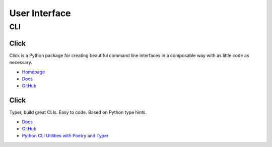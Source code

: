 .. _if7hMqiIuP:

=======================================
User Interface
=======================================

CLI
=======================================

Click
---------------------------------------

Click is a Python package for creating beautiful command line interfaces in a
composable way with as little code as necessary.

* `Homepage <https://click.palletsprojects.com/>`_
* `Docs <https://click.palletsprojects.com/en/7.x/#documentation>`_
* `GitHub <https://github.com/pallets/click>`_


Click
---------------------------------------

Typer, build great CLIs. Easy to code. Based on Python type hints.

* `Docs <https://typer.tiangolo.com/>`_
* `GitHub <https://github.com/tiangolo/typer>`_
* `Python CLI Utilities with Poetry and Typer <https://www.pluralsight.com/tech-blog/python-cli-utilities-with-poetry-and-typer/>`_
